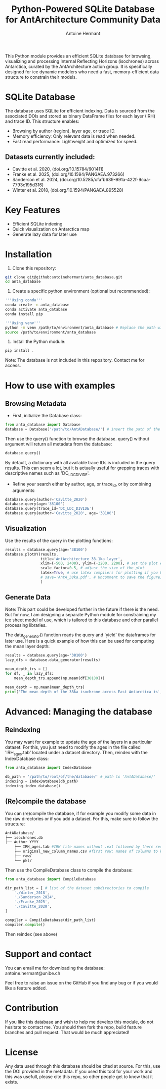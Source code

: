 #+title: Python-Powered SQLite Database for AntArchitecture Community Data
#+author: Antoine Hermant

This Python module provides an efficient SQLite database for browsing, visualizing and processing Internal Reflecting Horizons (isochrones) across Antarctica, curated by the AntArchitecture action group. It is specifically designed for ice dynamic modelers who need a fast, memory-efficient data structure to constrain their models.

* SQLite Database
The database uses SQLite for efficient indexing. Data is sourced from the associated DOIs and stored as binary DataFrame files for each layer (IRH) and trace ID. This structure enables:
- Browsing by author (region), layer age, or trace ID.
- Memory efficiency: Only relevant data is read when needed.
- Fast read performance: Lightweight and optimized for speed.
** Datasets currently included:
- Cavitte et al. 2020, (doi.org/10.15784/601411)
- Franke et al. 2025, (doi.org/10.1594/PANGAEA.973266)
- Sanderson et al. 2024, (doi.org/10.5285/cfafb639-991a-422f-9caa-7793c195d316)
- Winter et al. 2018, (doi.org/10.1594/PANGAEA.895528)
* Key Features
- Efficient SQLite indexing
- Quick visualization on Antarctica map
- Generate lazy data for later use
* Installation
1. Clone this repository:
#+begin_src bash
git clone git@github:antoinehermant/anta_database.git
cd anta_database
#+end_src
2. Create a specific python environment (optional but recommended):
#+begin_src bash
'''Using conda'''
conda create -n anta_database
conda activate anta_database
conda install pip

'''Using venv'''
python -m venv /path/to/environment/anta_database # Replace the path with your desired environment path
source /path/to/environment/anta_database
#+end_src
3. Install the Python module:
#+begin_src bash
pip install .
#+end_src
Note: The database is not included in this repository. Contact me for access.
* How to use with examples
** Browsing Metadata
- First, initialize the Database class:
#+begin_src python
from anta_database import Database
database = Database('/path/to/AntADatabase/') # insert the path of the downloaded database
#+end_src

#+RESULTS:

Then use the query() function to browse the database. query() without argument will return all metadata from the database:
#+begin_src python
database.query()
#+end_src
By default, a dictionary with all available trace IDs is included in the query results. This can seem a lot, but it is actually useful for grepping traces with descriptive names such as 'DC_LDC_DIVIDE'.

- Refine your search either by author, age, or trace_id, or by combining arguments:
#+begin_src python
database.query(author='Cavitte_2020')
database.query(age='38100')
database.query(trace_id='DC_LDC_DIVIDE')
database.query(author='Cavitte_2020', age='38100')
#+end_src
** Visualization
Use the results of the query in the plotting functions:
#+begin_src python
results = database.query(age='38100')
database.plotXY(results,
                title='AntArchitecture 38.1ka layer',
                xlim=(-500, 2400), ylim=(-2200, 2200), # set the plot extent in km
                scale_factor=0.5, # adjust the size of the plot
                latex=True, # use latex compilers for plotting if you have them installed on your system
                # save='AntA_38ka.pdf', # Uncomment to save the figure, otherwise it we visualize with pyplot
                )
#+end_src
#+CAPTION: Example figure
#+ATTR_ORG: :width 500 :align center
[[./figures/AntA_38ka.png]]
** Generate Data
Note: This part could be developed further in the future if there is the need. But for now, I am designing a separate Python module for constraining my ice sheet model of use, which is tailored to this database and other parallel processing libraries.

The data_generator() function reads the query and 'yield' the dataframes for later use.
Here is a quick example of how this can be used for computing the mean layer depth:
#+begin_src python
results = database.query(age='38100')
lazy_dfs = database.data_generator(results)

mean_depth_trs = []
for df, _ in lazy_dfs:
    mean_depth_trs.append(np.mean(df[38100]))

mean_depth = np.mean(mean_depth_trs)
print('The mean depth of the 38ka isochrone across East Antarctica is', mean_depth, 'm')
#+end_src
* Advanced: Managing the database
** Reindexing
You may want for example to update the age of the layers in a particular dataset.
For this, you just need to modify the ages in the file called 'IRH_ages.tab' located under a dataset directory. Then, reindex with the IndexDatabase class:
#+begin_src python
from anta_database import IndexDatabase

db_path = '/path/to/root/of/the/database/' # path to 'AntADatabase/'
indexing = IndexDatabase(db_path)
indexing.index_database()
#+end_src
** (Re)compile the database
You can (re)compile the database, if for example you modify some data in the raw directories or if you add a dataset.
For this, make sure to follow the structure:
#+begin_src bash
AntADatabase/
├── isochrones.db
├── Author_YYYY
    ├── IRH_ages.tab #IRH file names without .ext followed by there respective age in years
    ├── original_new_column_names.csv #first row: names of columns to keep from raw files, second row: how the columns should be renamed
    ├── raw/
    └── pkl/
#+end_src

Then use the CompileDatabase class to compile the database:
#+begin_src python
from anta_database import CompileDatabase

dir_path_list = [ # list of the dataset subdirectories to compile
    './Winter_2018',
    './Sanderson_2024',
    './Franke_2025',
    './Cavitte_2020',
]

compiler = CompileDatabase(dir_path_list)
compiler.compile()
#+end_src
Then reindex (see above)
* Support and contact
You can email me for downloading the database: antoine.hermant@unibe.ch

Feel free to raise an issue on the GitHub if you find any bug or if you would like a feature added.
* Contribution
If you like this database and wish to help me develop this module, do not hesitate to contact me. You should then fork the repo, build feature branches and pull request. That would be much appreciated!
* License
Any data used through this database should be cited at source. For this, use the DOI provided in the metadata.
If you used this tool for your work and this was usefull, please cite this repo, so other people get to know that it exists.

